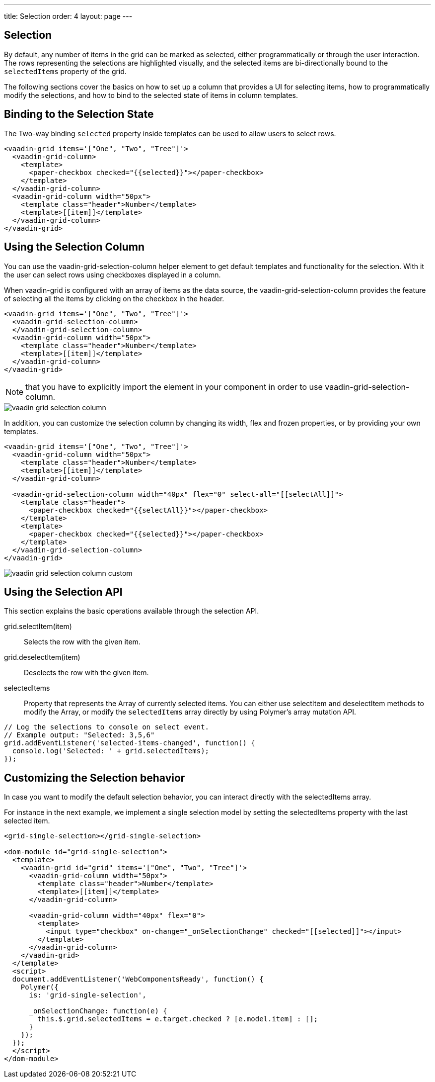 ---
title: Selection
order: 4
layout: page
---

[[vaadin-grid.selection]]
== Selection

By default, any number of items in the grid can be marked as selected, either programmatically or through the user interaction.
The rows representing the selections are highlighted visually, and the selected items are bi-directionally bound to the `selectedItems` property of the grid.

The following sections cover the basics on how to set up a column that provides a UI for selecting items, how to programmatically modify the selections, and how to bind to the selected state of items in column templates.

[[vaadin-grid.selection.binding]]
== Binding to the Selection State

The Two-way binding `selected` property inside templates can be used to allow users to select rows.

[source,html]
----
<vaadin-grid items='["One", "Two", "Tree"]'>
  <vaadin-grid-column>
    <template>
      <paper-checkbox checked="{{selected}}"></paper-checkbox>
    </template>
  </vaadin-grid-column>
  <vaadin-grid-column width="50px">
    <template class="header">Number</template>
    <template>[[item]]</template>
  </vaadin-grid-column>
</vaadin-grid>
----

[[vaadin-grid.selection.column]]
== Using the Selection Column

You can use the [vaadinelement]#vaadin-grid-selection-column# helper element to get default templates and functionality for the selection. With it the user can select rows using checkboxes displayed in a column.

When [vaadinelement]#vaadin-grid# is configured with an array of items as the data source, the [vaadinelement]#vaadin-grid-selection-column# provides the feature of selecting all the items by clicking on the checkbox in the header.

[source,html]
----
<vaadin-grid items='["One", "Two", "Tree"]'>
  <vaadin-grid-selection-column>
  </vaadin-grid-selection-column>
  <vaadin-grid-column width="50px">
    <template class="header">Number</template>
    <template>[[item]]</template>
  </vaadin-grid-column>
</vaadin-grid>
----

NOTE: that you have to explicitly import the element in your component in order to use [vaadinelement]#vaadin-grid-selection-column#.

[[figure.vaadin-grid.selection.column]]
image::img/vaadin-grid-selection-column.png[]

In addition, you can customize the selection column by changing its [propertyname]#width#, [propertyname]#flex# and [propertyname]#frozen# properties, or by providing your own templates.

[source,html]
----
<vaadin-grid items='["One", "Two", "Tree"]'>
  <vaadin-grid-column width="50px">
    <template class="header">Number</template>
    <template>[[item]]</template>
  </vaadin-grid-column>

  <vaadin-grid-selection-column width="40px" flex="0" select-all="[[selectAll]]">
    <template class="header">
      <paper-checkbox checked="{{selectAll}}"></paper-checkbox>
    </template>
    <template>
      <paper-checkbox checked="{{selected}}"></paper-checkbox>
    </template>
  </vaadin-grid-selection-column>
</vaadin-grid>
----

[[figure.vaadin-grid.selection.column]]
image::img/vaadin-grid-selection-column-custom.png[]

[[vaadin-grid.selection.api]]
== Using the Selection API

This section explains the basic operations available through the selection API.

[methodname]#grid.selectItem(item)#::
  Selects the row with the given item.

[methodname]#grid.deselectItem(item)#::
  Deselects the row with the given item.

[propertyname]#selectedItems#::
  Property that represents the Array of currently selected items. You can either use [methodname]#selectItem# and [methodname]#deselectItem# methods to modify the Array, or modify the `selectedItems` array directly by using Polymer's array mutation API.

[source,javascript]
----
// Log the selections to console on select event.
// Example output: "Selected: 3,5,6"
grid.addEventListener('selected-items-changed', function() {
  console.log('Selected: ' + grid.selectedItems);
});
----

[[vaadin-grid.selection.selecteditems]]
== Customizing the Selection behavior

In case you want to modify the default selection behavior, you can interact directly with the [propertyname]#selectedItems# array.

For instance in the next example, we implement a single selection model by setting the [propertyname]#selectedItems# property with the last selected item.

[source,javascript]
----
<grid-single-selection></grid-single-selection>

<dom-module id="grid-single-selection">
  <template>
    <vaadin-grid id="grid" items='["One", "Two", "Tree"]'>
      <vaadin-grid-column width="50px">
        <template class="header">Number</template>
        <template>[[item]]</template>
      </vaadin-grid-column>

      <vaadin-grid-column width="40px" flex="0">
        <template>
          <input type="checkbox" on-change="_onSelectionChange" checked="[[selected]]"></input>
        </template>
      </vaadin-grid-column>
    </vaadin-grid>
  </template>
  <script>
  document.addEventListener('WebComponentsReady', function() {
    Polymer({
      is: 'grid-single-selection',

      _onSelectionChange: function(e) {
        this.$.grid.selectedItems = e.target.checked ? [e.model.item] : [];
      }
    });
  });
  </script>
</dom-module>
----
